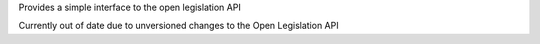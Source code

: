 Provides a simple interface to the open legislation API

Currently out of date due to unversioned changes to the Open Legislation API
